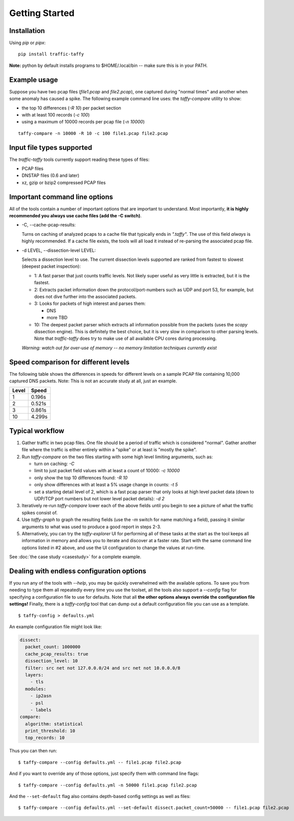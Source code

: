 Getting Started
===============

Installation
------------

Using *pip* or *pipx*:

::

    pip install traffic-taffy

**Note:** python by default installs programs to $HOME/.local/bin --
make sure this is in your PATH.


Example usage
-------------

Suppose you have two pcap files (*file1.pcap* and *file2.pcap*), one
captured during "normal times" and another when some anomaly has
caused a spike.  The following example command line uses: the
*taffy-compare* utility to show:

- the top 10 differences (*-R 10*) per packet section
- with at least 100 records (*-c 100*)
- using a maximum of 10000 records per pcap file (*-n 10000*)

::

   taffy-compare -n 10000 -R 10 -c 100 file1.pcap file2.pcap

Input file types supported
--------------------------

The *traffic-taffy* tools currently support reading these types of
files:

* PCAP files
* DNSTAP files (0.6 and later)
* xz, gzip or bzip2 compressed PCAP files

Important command line options
------------------------------

All of the tools contain a number of important options that are
important to understand.  Most importantly, **it is highly recommended
you always use cache files (add the -C switch)**.

* -C, --cache-pcap-results:

  Turns on caching of analyzed pcaps to a cache file that typically
  ends in *".taffy"*.  The use of this field *always* is highly
  recommended.  If a cache file exists, the tools will all load it
  instead of re-parsing the associated pcap file.

* -d LEVEL, --dissection-level LEVEL:

  Selects a dissection level to use.  The current dissection levels
  supported are ranked from fastest to slowest (deepest packet
  inspection):

  * 1: A fast parser that just counts traffic levels.  Not likely super
    useful as very little is extracted, but it is the fastest.

  * 2: Extracts packet information down the protocol/port-numbers such
    as UDP and port 53, for example, but does not dive further into
    the associated packets.

  * 3: Looks for packets of high interest and parses them:

    - DNS
    - more TBD

  * 10: The deepest packet parser which extracts all information
    possible from the packets (uses the `scapy` dissection engine).
    This is definitely the best choice, but it is very slow in
    comparison to other parsing levels.  Note that `traffic-taffy`
    does try to make use of all available CPU cores during processing.

  *Warning: watch out for over-use of memory -- no memory limitation
  techniques currently exist*

Speed comparison for different levels
-------------------------------------

The following table shows the differences in speeds for different
levels on a sample PCAP file containing 10,000 captured DNS packets.
Note: This is not an accurate study at all, just an example.

=========== ============================
Level       Speed
=========== ============================
1           0.196s
2           0.521s
3           0.861s
10          4.299s
=========== ============================


Typical workflow
----------------

1. Gather traffic in two pcap files.  One file should be a period of
   traffic which is considered "normal".  Gather another file where
   the traffic is either entirely within a "spike" or at least is
   "mostly the spike".

2. Run `taffy-compare` on the two files starting with some high level
   limiting arguments, such as:

   * turn on caching: *-C*
   * limit to just packet field values with at least a count of 10000:
     *-c 10000*
   * only show the top 10 differences found: *-R 10*
   * only show differences with at least a 5% usage change in counts:
     *-t 5*
   * set a starting detail level of 2, which is a fast pcap parser
     that only looks at high level packet data (down to UDP/TCP port
     numbers but not lower level packet details): *-d 2*

3. Iteratively re-run `taffy-compare` lower each of the above fields
   until you begin to see a picture of what the traffic spikes consist
   of.

4. Use `taffy-graph` to graph the resulting fields (use the *-m*
   switch for name matching a field), passing it similar arguments to
   what was used to produce a good report in steps 2-3.

5. Alternatively, you can try the `taffy-explorer` UI for performing
   all of these tasks at the start as the tool keeps all information
   in memory and allows you to iterate and discover at a faster rate.
   Start with the same command line options listed in #2 above, and
   use the UI configuration to change the values at run-time.

See :doc:`the case study <casestudy>` for a complete example.

Dealing with endless configuration options
------------------------------------------

If you run any of the tools with `--help`, you may be quickly
overwhelmed with the available options.  To save you from needing to
type them all repeatedly every time you use the toolset, all the tools
also support a `--config` flag for specifying a configuration file to
use for defaults.  Note that all **the other options always override the
configuration file settings!**  Finally, there is a `taffy-config`
tool that can dump out a default configuration file you can use as a
template.

::

   $ taffy-config > defaults.yml

An example configuration file might look like:

.. code-block:: yaml

    dissect:
      packet_count: 1000000
      cache_pcap_results: true
      dissection_level: 10
      filter: src net not 127.0.0.0/24 and src net not 10.0.0.0/8
      layers:
        - tls
      modules:
        - ip2asn
        - psl
        - labels
    compare:
      algorithm: statistical
      print_threshold: 10
      top_records: 10

Thus you can then run:

::

   $ taffy-compare --config defaults.yml -- file1.pcap file2.pcap

And if you want to override any of those options, just specify them
with command line flags:

::

   $ taffy-compare --config defaults.yml -n 50000 file1.pcap file2.pcap

And the ``--set-default`` flag also contains depth-based config settings as well
as files:

::

   $ taffy-compare --config defaults.yml --set-default dissect.packet_count=50000 -- file1.pcap file2.pcap
